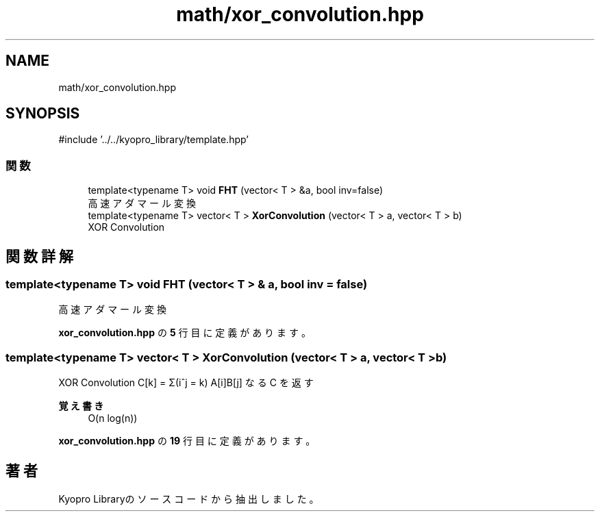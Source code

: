 .TH "math/xor_convolution.hpp" 3 "Kyopro Library" \" -*- nroff -*-
.ad l
.nh
.SH NAME
math/xor_convolution.hpp
.SH SYNOPSIS
.br
.PP
\fR#include '\&.\&./\&.\&./kyopro_library/template\&.hpp'\fP
.br

.SS "関数"

.in +1c
.ti -1c
.RI "template<typename T> void \fBFHT\fP (vector< T > &a, bool inv=false)"
.br
.RI "高速アダマール変換 "
.ti -1c
.RI "template<typename T> vector< T > \fBXorConvolution\fP (vector< T > a, vector< T > b)"
.br
.RI "XOR Convolution "
.in -1c
.SH "関数詳解"
.PP 
.SS "template<typename T> void FHT (vector< T > & a, bool inv = \fRfalse\fP)"

.PP
高速アダマール変換 
.PP
 \fBxor_convolution\&.hpp\fP の \fB5\fP 行目に定義があります。
.SS "template<typename T> vector< T > XorConvolution (vector< T > a, vector< T > b)"

.PP
XOR Convolution C[k] = Σ(i^j = k) A[i]B[j] なる C を返す 
.PP
\fB覚え書き\fP
.RS 4
O(n log(n)) 
.RE
.PP

.PP
 \fBxor_convolution\&.hpp\fP の \fB19\fP 行目に定義があります。
.SH "著者"
.PP 
 Kyopro Libraryのソースコードから抽出しました。
